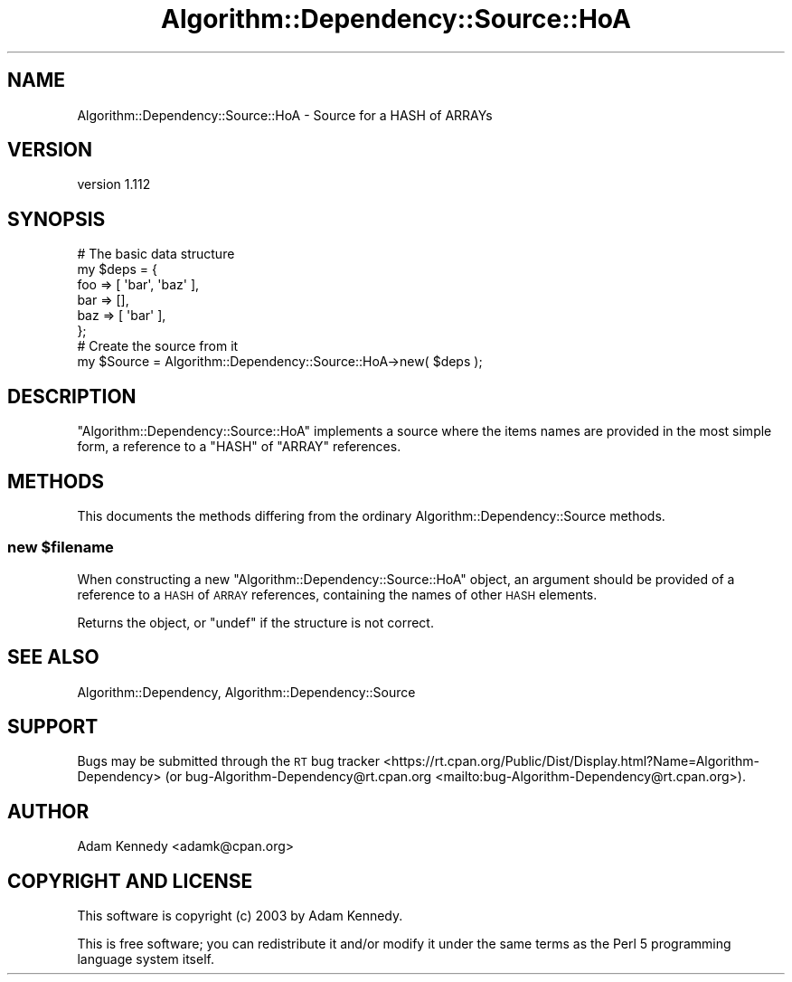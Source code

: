.\" Automatically generated by Pod::Man 4.14 (Pod::Simple 3.40)
.\"
.\" Standard preamble:
.\" ========================================================================
.de Sp \" Vertical space (when we can't use .PP)
.if t .sp .5v
.if n .sp
..
.de Vb \" Begin verbatim text
.ft CW
.nf
.ne \\$1
..
.de Ve \" End verbatim text
.ft R
.fi
..
.\" Set up some character translations and predefined strings.  \*(-- will
.\" give an unbreakable dash, \*(PI will give pi, \*(L" will give a left
.\" double quote, and \*(R" will give a right double quote.  \*(C+ will
.\" give a nicer C++.  Capital omega is used to do unbreakable dashes and
.\" therefore won't be available.  \*(C` and \*(C' expand to `' in nroff,
.\" nothing in troff, for use with C<>.
.tr \(*W-
.ds C+ C\v'-.1v'\h'-1p'\s-2+\h'-1p'+\s0\v'.1v'\h'-1p'
.ie n \{\
.    ds -- \(*W-
.    ds PI pi
.    if (\n(.H=4u)&(1m=24u) .ds -- \(*W\h'-12u'\(*W\h'-12u'-\" diablo 10 pitch
.    if (\n(.H=4u)&(1m=20u) .ds -- \(*W\h'-12u'\(*W\h'-8u'-\"  diablo 12 pitch
.    ds L" ""
.    ds R" ""
.    ds C` ""
.    ds C' ""
'br\}
.el\{\
.    ds -- \|\(em\|
.    ds PI \(*p
.    ds L" ``
.    ds R" ''
.    ds C`
.    ds C'
'br\}
.\"
.\" Escape single quotes in literal strings from groff's Unicode transform.
.ie \n(.g .ds Aq \(aq
.el       .ds Aq '
.\"
.\" If the F register is >0, we'll generate index entries on stderr for
.\" titles (.TH), headers (.SH), subsections (.SS), items (.Ip), and index
.\" entries marked with X<> in POD.  Of course, you'll have to process the
.\" output yourself in some meaningful fashion.
.\"
.\" Avoid warning from groff about undefined register 'F'.
.de IX
..
.nr rF 0
.if \n(.g .if rF .nr rF 1
.if (\n(rF:(\n(.g==0)) \{\
.    if \nF \{\
.        de IX
.        tm Index:\\$1\t\\n%\t"\\$2"
..
.        if !\nF==2 \{\
.            nr % 0
.            nr F 2
.        \}
.    \}
.\}
.rr rF
.\" ========================================================================
.\"
.IX Title "Algorithm::Dependency::Source::HoA 3"
.TH Algorithm::Dependency::Source::HoA 3 "2020-04-28" "perl v5.32.0" "User Contributed Perl Documentation"
.\" For nroff, turn off justification.  Always turn off hyphenation; it makes
.\" way too many mistakes in technical documents.
.if n .ad l
.nh
.SH "NAME"
Algorithm::Dependency::Source::HoA \- Source for a HASH of ARRAYs
.SH "VERSION"
.IX Header "VERSION"
version 1.112
.SH "SYNOPSIS"
.IX Header "SYNOPSIS"
.Vb 6
\&  # The basic data structure
\&  my $deps = {
\&      foo => [ \*(Aqbar\*(Aq, \*(Aqbaz\*(Aq ],
\&      bar => [],
\&      baz => [ \*(Aqbar\*(Aq ],
\&      };
\&  
\&  # Create the source from it
\&  my $Source = Algorithm::Dependency::Source::HoA\->new( $deps );
.Ve
.SH "DESCRIPTION"
.IX Header "DESCRIPTION"
\&\f(CW\*(C`Algorithm::Dependency::Source::HoA\*(C'\fR implements a
source where the items names are provided
in the most simple form, a reference to a \f(CW\*(C`HASH\*(C'\fR of \f(CW\*(C`ARRAY\*(C'\fR references.
.SH "METHODS"
.IX Header "METHODS"
This documents the methods differing from the ordinary
Algorithm::Dependency::Source methods.
.ie n .SS "new $filename"
.el .SS "new \f(CW$filename\fP"
.IX Subsection "new $filename"
When constructing a new \f(CW\*(C`Algorithm::Dependency::Source::HoA\*(C'\fR object, an
argument should be provided of a reference to a \s-1HASH\s0 of \s-1ARRAY\s0 references,
containing the names of other \s-1HASH\s0 elements.
.PP
Returns the object, or \f(CW\*(C`undef\*(C'\fR if the structure is not correct.
.SH "SEE ALSO"
.IX Header "SEE ALSO"
Algorithm::Dependency, Algorithm::Dependency::Source
.SH "SUPPORT"
.IX Header "SUPPORT"
Bugs may be submitted through the \s-1RT\s0 bug tracker <https://rt.cpan.org/Public/Dist/Display.html?Name=Algorithm-Dependency>
(or bug\-Algorithm\-Dependency@rt.cpan.org <mailto:bug-Algorithm-Dependency@rt.cpan.org>).
.SH "AUTHOR"
.IX Header "AUTHOR"
Adam Kennedy <adamk@cpan.org>
.SH "COPYRIGHT AND LICENSE"
.IX Header "COPYRIGHT AND LICENSE"
This software is copyright (c) 2003 by Adam Kennedy.
.PP
This is free software; you can redistribute it and/or modify it under
the same terms as the Perl 5 programming language system itself.
